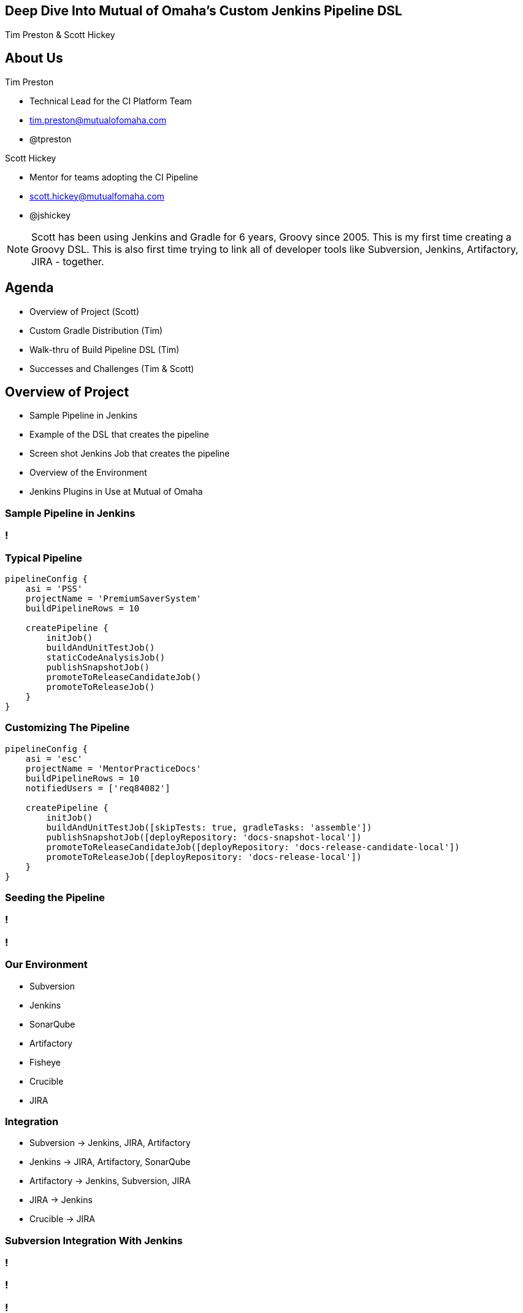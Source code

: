 //:revealjs_width:'100%'
//:width: 100%
//:revealjs_margin: 0.04
//:revealjs_height: '100%'
:revealjs_width: '100%'
:imagesdir: images
:sourcedir: snippets
:revealjs_loop: false

:data-background: images/Summit_Title_Slide-1024x768.png
== &nbsp;

:data-background:
== Deep Dive Into Mutual of Omaha’s Custom Jenkins Pipeline DSL
Tim Preston & Scott Hickey

== About Us
//[.text-left]
[role="incremental text-left"]
Tim Preston

* Technical Lead for the CI Platform Team
* tim.preston@mutualofomaha.com
* @tpreston

Scott Hickey

* Mentor for teams adopting the CI Pipeline
* scott.hickey@mutualfomaha.com
* @jshickey

[NOTE.speaker]
--
Scott has been using Jenkins and Gradle for 6 years, Groovy since 2005. This is my first time creating a Groovy DSL. This is also first time trying to link all of developer tools like Subversion, Jenkins, Artifactory, JIRA - together.
--

== Agenda
* Overview of Project (Scott)
* Custom Gradle Distribution (Tim)
* Walk-thru of Build Pipeline DSL (Tim)
* Successes and Challenges (Tim & Scott)

== Overview of Project
* Sample Pipeline in Jenkins
* Example of the DSL that creates the pipeline
* Screen shot Jenkins Job that creates the pipeline
* Overview of the Environment
* Jenkins Plugins in Use at Mutual of Omaha

=== Sample Pipeline in Jenkins
[data-background=images/PSS-Jenkins-Pipeline-Full-Screen.png]
=== !

=== Typical Pipeline
[data-background=none]
[source,groovy,linenums]
----
pipelineConfig {
    asi = 'PSS'
    projectName = 'PremiumSaverSystem'
    buildPipelineRows = 10

    createPipeline {
        initJob()
        buildAndUnitTestJob()
        staticCodeAnalysisJob()
        publishSnapshotJob()
        promoteToReleaseCandidateJob()
        promoteToReleaseJob()
    }
}
----

=== Customizing The Pipeline
[data-background=none]
[source,groovy,linenums]
----
pipelineConfig {
    asi = 'esc'
    projectName = 'MentorPracticeDocs'
    buildPipelineRows = 10
    notifiedUsers = ['req84082']

    createPipeline {
        initJob()
        buildAndUnitTestJob([skipTests: true, gradleTasks: 'assemble'])
        publishSnapshotJob([deployRepository: 'docs-snapshot-local'])
        promoteToReleaseCandidateJob([deployRepository: 'docs-release-candidate-local'])
        promoteToReleaseJob([deployRepository: 'docs-release-local'])
    }
}
----

=== Seeding the Pipeline
[data-background=images/Jenkins-Home-Page.png]
=== !
[data-background=images/Create-Pipeline.png]
=== !

=== Our Environment
* Subversion
* Jenkins
* SonarQube
* Artifactory
* Fisheye
* Crucible
* JIRA

=== Integration
* Subversion -> Jenkins, JIRA, Artifactory
* Jenkins -> JIRA, Artifactory, SonarQube
* Artifactory -> Jenkins, Subversion, JIRA
* JIRA -> Jenkins
* Crucible -> JIRA

=== Subversion Integration With Jenkins
[data-background=images/init-job-console-output.png]
=== !
[data-background=images/subversion-changes-in-jenkins.png]
=== !
[data-background=images/subversion-changes-in-fisheye.png]
=== !
[data-background=images/jenkins-console-for-sonar-job.png]
=== !
[data-background=images/sonar-pss-project-home-page.png]
=== !
[data-background=images/sonar-code-coverage.png]
=== !
[data-background=images/artifactory-build-browser.png]
=== !
[data-background=images/artifactory-published-artifacts.png]
=== !
[data-background=images/artifactory-build-environment.png]
=== !
[data-background=images/artifactory-rc-jira-issues.png]
=== !
[data-background=images/jira-issue.png]
=== !
[data-background=images/jira-code-review-popup.png]
=== !
[data-background=images/crucible-code-review.png]
=== !

== Mutual of Omaha's Custom Gradle Distribution

=== CI Platform Team: Assembling the Distribution
* Download Distribution from Gradle
* Unzip & Add Custom Init Scripts
* Repackage & Store in Artifactory

=== Developers: Using the Distribution
[source,groovy,linenums]
.gradle-wrapper.properties
----
distributionUrl=https\://artifactory/tools-release-local/path/to/archive/mutual-gradle-2.13-r0.zip
----

=== Init Scripts
. Artifactory
. Check for Updates
. Setup Dependencies
. Migration
. Lint

== Walk-thru of Build Pipeline DSL

=== Jenkins Conventions Plugin
[data-background=none]
[source,groovy,linenums]
.build.gradle
----
apply plugin: 'com.mutualofomaha.jenkins-conventions'

pipelineConfig {
    asi = 'PSS'
    projectName = 'PremiumSaverSystem'
    buildPipelineRows = 10

    createPipeline {
        initJob()
        buildAndUnitTestJob()
        staticCodeAnalysisJob()
        publishSnapshotJob()
        promoteToReleaseCandidateJob()
        promoteToReleaseJob()
    }
}
----

=== !
[data-background=none]
[source,groovy,linenums]
.JenkinsConventions.groovy
----
class JenkinsConventions implements Plugin<Project> {
    protected String pluginId() { "com.mutualofomaha.jenkins-conventions" }

    public void apply(Project project) {
        project.with {
            plugins.apply('com.terrafolio.jenkins') // Apply the Gradle Jenkins Plugin

            extensions.create("pipelineConfig", PipelineConfigurationExtension, project)

            tasks.create(name: "jenkinsSanityCheck", type: JenkinsSanityCheckTask, group: "Jenkins Management")
            tasks.updateJenkinsItems.dependsOn tasks.jenkinsSanityCheck
        }
    }
}
----

=== Pipeline Configuration Extension

=== Creating the Build Pipeline
[source,groovy,linenums]
.PipelineConfigurationExtension.groovy
----
void createPipeline(String pipelineName = "", Closure closure) {
    // Omitted: Checking for a few required fields...

    // Omitted: Set the name of the Build Pipeline folder...

    createFolder()
    createBuildPipelineView()
    closure()
}
----

=== Creation of the Init Job
[source,groovy,linenums]
.PipelineConfigurationExtension.groovy
----
void initJob(Map options = [:], Closure closure = {}) {
    loadOptions(options)
    options.put('step', Step.INIT)

    def job = createBaseJenkinsJob(jenkins, Step.INIT.jobName, options)
    def jobBuilder = new InitJobBuilder(project, options)
    jobBuilder.build(job)

    applyDsl job, closure
}
----

=== Creation of the Build Job
[source,groovy,linenums]
.PipelineConfigurationExtension.groovy
----
void buildAndUnitTestJob(Map options = [:], Closure closure = {}) {
    JenkinsJob previousJob = jobsList.last()

    loadOptions(options)
    options.put('step', Step.BUILD)

    def job = createBaseJenkinsJob(jenkins, Step.BUILD.jobName, options)
    def jobBuilder = new BuildJobBuilder(project, options)
    jobBuilder.build(job)

    configureUpstreamJob(previousJob, job)

    applyDsl job, closure
}
----

=== Builders for each Job Type

=== Base Job Builder
* Sets up base configuration for all jobs
** JDK
** Days to keep logs
** Email notifications
** JIRA Integration

=== Init Job Builder
* Configures SVN
* Sets up polling (@yearly)
* Executes the updateJenkinsItems Gradle task

=== Build Job builder
* Executes the test & cloverGenerateReport Gradle tasks
* Sets up JUnit Report Publishing
* Updates JIRA
* Sets up Clover Report Publishing

=== !
image::dsl-reference.png[DSL Reference, 1024, 768]

== Successes and Challenges

=== Switching Tools on the Fly

JaCoCo -> Atlassian Clover

JDK 7 -> JDK 8

=== Adoption
image::cip-adoption.png[Adoption, 800, 600]

== Questions

:data-background: images/Summit_Final_Slide-1024x768.png
== !
//&nbsp;
